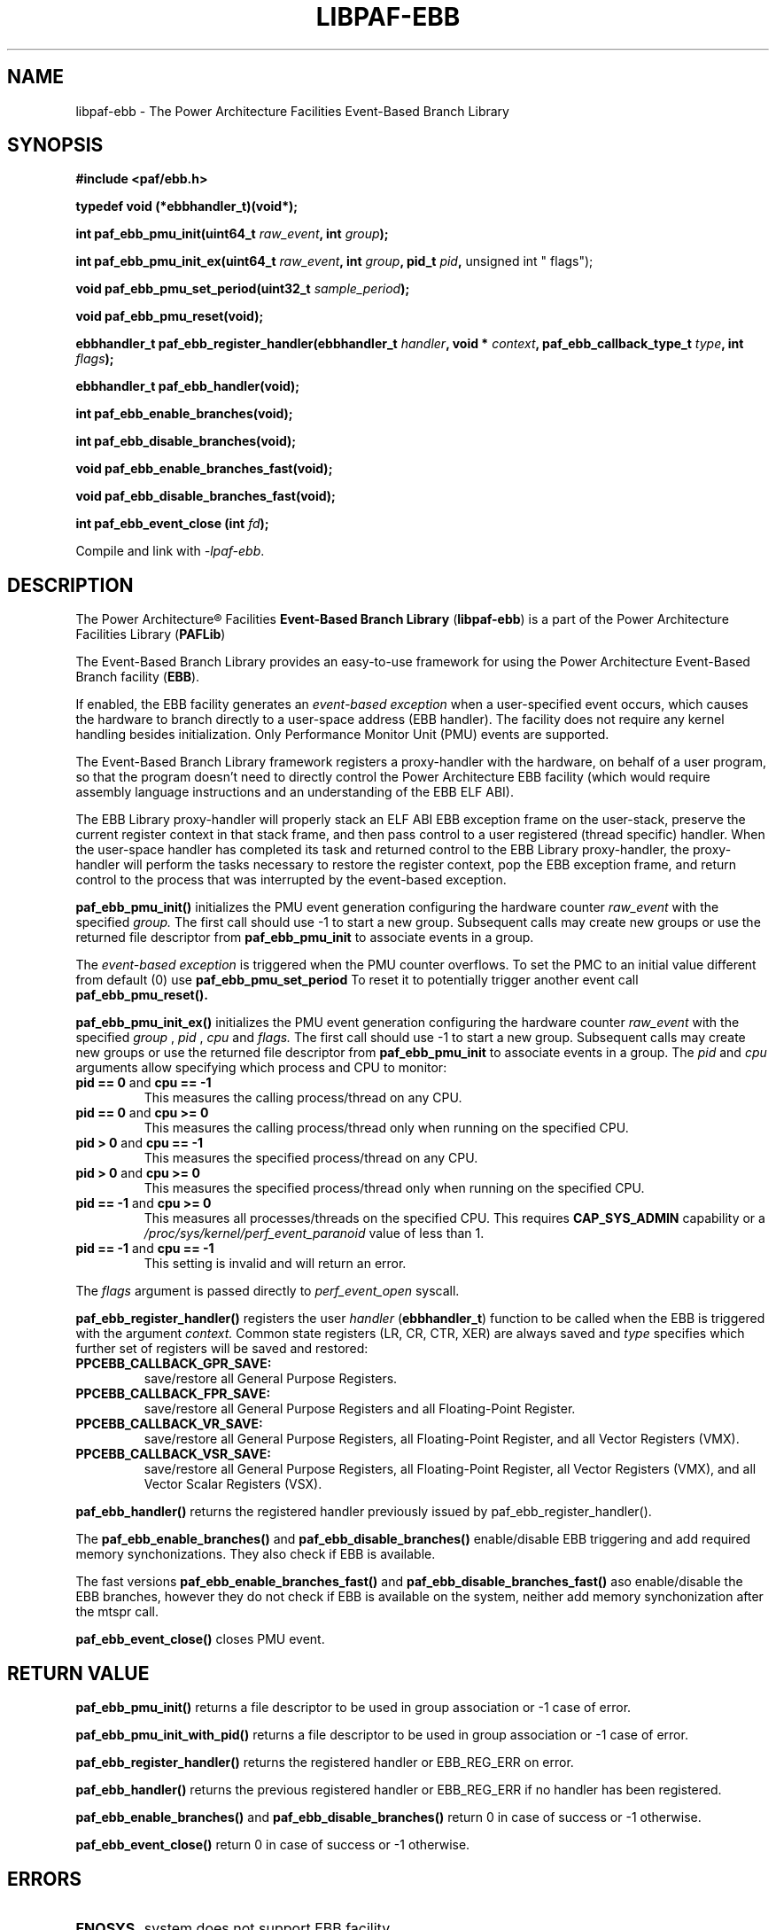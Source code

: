 .\" Copyright IBM Corp. 2013, 2014
.\" 
.\" The MIT License (MIT)
.\" 
.\" Permission is hereby granted, free of charge, to any person obtaining a copy
.\" of this software and associated documentation files (the "Software"), to
.\" deal in the Software without restriction, including without limitation the
.\" rights to use, copy, modify, merge, publish, distribute, sublicense, and/or
.\" sell copies of the Software, and to permit persons to whom the Software is
.\" furnished to do so, subject to the following conditions:
.\" 
.\" The above copyright notice and this permission notice shall be included in
.\" all copies or substantial portions of the Software.
.\" 
.\" THE SOFTWARE IS PROVIDED "AS IS", WITHOUT WARRANTY OF ANY KIND, EXPRESS OR
.\" IMPLIED, INCLUDING BUT NOT LIMITED TO THE WARRANTIES OF MERCHANTABILITY,
.\" FITNESS FOR A PARTICULAR PURPOSE AND NONINFRINGEMENT. IN NO EVENT SHALL THE
.\" AUTHORS OR COPYRIGHT HOLDERS BE LIABLE FOR ANY CLAIM, DAMAGES OR OTHER
.\" LIABILITY, WHETHER IN AN ACTION OF CONTRACT, TORT OR OTHERWISE, ARISING
.\" FROM, OUT OF OR IN CONNECTION WITH THE SOFTWARE OR THE USE OR OTHER DEALINGS
.\" IN THE SOFTWARE.
.\" 
.\" Contributors:
.\"     IBM Corporation, Adhemerval Zanella - Initial implementation.
.TH LIBPAF-EBB 2 2013-07-01 "Linux" "Event-Based Branch Library"
.SH NAME
libpaf-ebb \- The Power Architecture Facilities Event-Based Branch Library
.SH SYNOPSIS
.B #include <paf/ebb.h>
.sp
.B typedef void (*ebbhandler_t)(void*);
.sp
.BI "int paf_ebb_pmu_init(uint64_t " raw_event ", int " group ");
.sp
.BI "int paf_ebb_pmu_init_ex(uint64_t " raw_event ", int " group ", pid_t " pid ",
unsigned int " flags");
.sp
.BI "void paf_ebb_pmu_set_period(uint32_t " sample_period ");
.sp
.BI "void paf_ebb_pmu_reset(void);
.sp
.BI "ebbhandler_t paf_ebb_register_handler(ebbhandler_t " handler ", \
void * "context ", paf_ebb_callback_type_t " type ", int " flags ");
.sp
.BI "ebbhandler_t paf_ebb_handler(void);
.sp
.BI "int paf_ebb_enable_branches(void);
.sp
.BI "int paf_ebb_disable_branches(void);
.sp
.BI "void paf_ebb_enable_branches_fast(void);
.sp
.BI "void paf_ebb_disable_branches_fast(void);
.sp
.BI "int paf_ebb_event_close (int " fd ");
.sp
Compile and link with \fI\-lpaf\-ebb\fP.

.SH DESCRIPTION

The Power Architecture\(rg Facilities
.B Event-Based Branch Library
.RB ( libpaf-ebb )
is a part of the Power Architecture Facilities Library
.RB ( PAFLib )
.

The Event-Based Branch Library provides an easy-to-use framework for using the Power Architecture Event-Based Branch facility
.RB ( EBB ).

If enabled, the EBB facility generates an
.I event-based exception
when a user-specified event occurs, which causes the hardware to branch
directly to a user-space address (EBB handler). The facility does not require
any kernel handling besides initialization.  Only Performance Monitor Unit
(PMU) events are supported.

The Event-Based Branch Library framework registers a proxy-handler with the hardware, on behalf of a user program, so that the program doesn't need to directly control the Power Architecture EBB facility (which would require assembly language instructions and an understanding of the EBB ELF ABI).

The EBB Library proxy-handler will properly stack an ELF ABI EBB exception frame on the user-stack, preserve the current register context in that stack frame, and then pass control to a user registered (thread specific) handler. When the user-space handler has completed its task and returned control to the EBB Library proxy-handler, the proxy-handler will perform the tasks necessary to restore the register context, pop the EBB exception frame, and return control to the process that was interrupted by the event-based exception.

.BR paf_ebb_pmu_init()
initializes the PMU event generation configuring the hardware
counter
.I raw_event
with the specified
.I group.
The first call should use -1 to start a new group. Subsequent calls may create
new groups or use the returned file descriptor from
.BR paf_ebb_pmu_init
to associate events in a group.

The
.I event-based exception
is triggered when the PMU counter overflows. To set the PMC to an initial value different from default (0) use
.BR paf_ebb_pmu_set_period
To reset it to potentially
trigger another event call
.BR paf_ebb_pmu_reset().

.BR paf_ebb_pmu_init_ex()
initializes the PMU event generation configuring the hardware
counter
.I raw_event
with the specified
.I group
,
.I pid
,
.I cpu
and
.I flags.
The first call should use -1 to start a new group. Subsequent calls may create
new groups or use the returned file descriptor from
.BR paf_ebb_pmu_init
to associate events in a group.
The
.I pid
and
.I cpu
arguments allow specifying which process and CPU to monitor:
.TP
.BR "pid == 0" " and " "cpu == \-1"
This measures the calling process/thread on any CPU.
.TP
.BR "pid == 0" " and " "cpu >= 0"
This measures the calling process/thread only
when running on the specified CPU.
.TP
.BR "pid > 0" " and " "cpu == \-1"
This measures the specified process/thread on any CPU.
.TP
.BR "pid > 0" " and " "cpu >= 0"
This measures the specified process/thread only
when running on the specified CPU.
.TP
.BR "pid == \-1" " and " "cpu >= 0"
This measures all processes/threads on the specified CPU.
This requires
.B CAP_SYS_ADMIN
capability or a
.I /proc/sys/kernel/perf_event_paranoid
value of less than 1.
.TP
.BR "pid == \-1" " and " "cpu == \-1"
This setting is invalid and will return an error.
.P
The
.I flags
argument is passed directly to
.I perf_event_open
syscall.

.BR paf_ebb_register_handler()
registers the user
.I handler
.RB ( ebbhandler_t )
function to be called when the EBB is triggered with the argument
.I context.
Common state registers (LR, CR, CTR, XER) are always saved and
.I type
specifies which further set of registers will be saved and restored:

.TP
.BR PPCEBB_CALLBACK_GPR_SAVE:
save/restore all General Purpose Registers.
.TP
.BR PPCEBB_CALLBACK_FPR_SAVE:
save/restore all General Purpose Registers and all Floating-Point Register.
.TP
.BR PPCEBB_CALLBACK_VR_SAVE:
save/restore all General Purpose Registers, all Floating-Point Register, and all
Vector Registers (VMX).
.TP
.BR PPCEBB_CALLBACK_VSR_SAVE:
save/restore all General Purpose Registers, all Floating-Point Register, all
Vector Registers (VMX), and all Vector Scalar Registers (VSX).
.PP

.BR paf_ebb_handler()
returns the registered handler previously issued by paf_ebb_register_handler().

The
.BR paf_ebb_enable_branches()
and
.BR paf_ebb_disable_branches()
enable/disable EBB triggering and add required memory synchonizations.  They also check if EBB is available.

The fast versions
.BR paf_ebb_enable_branches_fast()
and
.BR paf_ebb_disable_branches_fast()
aso enable/disable the EBB branches, however they do not check if EBB is available on the system, neither add memory synchonization after the mtspr call.


.BR paf_ebb_event_close()
closes PMU event.

.SH "RETURN VALUE"

.BR paf_ebb_pmu_init()
returns a file descriptor to be used in group association or -1 case of error.

.BR paf_ebb_pmu_init_with_pid()
returns a file descriptor to be used in group association or -1 case of error.

.BR paf_ebb_register_handler()
returns the registered handler or EBB_REG_ERR on error.

.BR paf_ebb_handler()
returns the previous registered handler or EBB_REG_ERR if no handler has been registered.

.BR paf_ebb_enable_branches()
and
.BR paf_ebb_disable_branches()
return 0 in case of success or -1 otherwise.

.BR paf_ebb_event_close()
return 0 in case of success or -1 otherwise.


.SH ERRORS

.TP
.B ENOSYS
system does not support EBB facility.

.SH VERSIONS
The EBB facility is part of Power ISA [category: Server] first appearing in Power ISA 2.07.

Linux support for the EBB facility first appeared in Linux kernel version 3.10.

Support for the ELF EBB ABI first appeared in glibc version 2.18 though the ABI is not runtime incompatible with backporting to earlier glibc versions.

.SH REFERENCES
.TP
.B Power ISA\(tm Version 2.07
.SH REPORTING BUGS
.PP
Email bug reports to Adhemerval Zanella <azanella@linux.vnet.ibm.com>.
.SH AUTHORS
This manual page was written by Adhemerval Zanella <azanella@linux.vnet.ibm.com> and Ryan S. Arnold <rsa@linux.vnet.ibm.com>.


